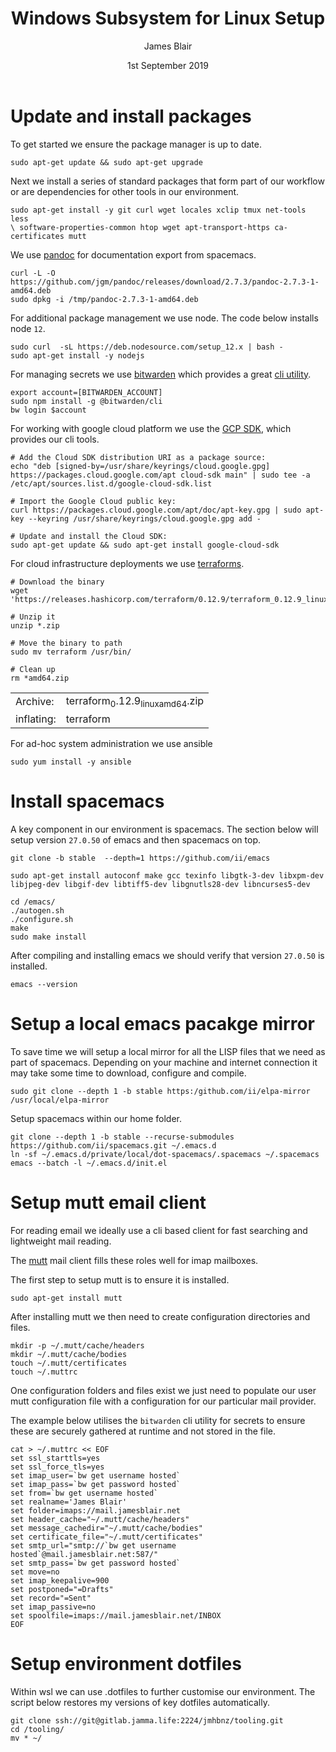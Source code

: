#+TITLE: Windows Subsystem for Linux Setup
#+AUTHOR: James Blair
#+EMAIL: mail@jamesblair.net
#+DATE: 1st September 2019


* Update and install packages

  To get started we ensure the package manager is up to date.

  #+NAME: Update system packages
  #+BEGIN_SRC shell
  sudo apt-get update && sudo apt-get upgrade
  #+END_SRC

  #+RESULTS: Update system packages


  Next we install a series of standard packages that form part of our workflow or
  are dependencies for other tools in our environment.

  #+NAME: Install standard packages 
  #+BEGIN_SRC shell
  sudo apt-get install -y git curl wget locales xclip tmux net-tools less
  \ software-properties-common htop wget apt-transport-https ca-certificates mutt
  #+END_SRC


  We use [[https://pandoc.org/][pandoc]] for documentation export from spacemacs.

  #+NAME: Install pandoc
  #+BEGIN_SRC shell
  curl -L -O https://github.com/jgm/pandoc/releases/download/2.7.3/pandoc-2.7.3-1-amd64.deb  
  sudo dpkg -i /tmp/pandoc-2.7.3-1-amd64.deb
  #+END_SRC


  For additional package management we use node. The code below installs node ~12~.

  #+NAME: Install node
  #+BEGIN_SRC shell 
  sudo curl  -sL https://deb.nodesource.com/setup_12.x | bash -
  sudo apt-get install -y nodejs
  #+END_SRC

  
  For managing secrets we use [[https://bitwarden.com/][bitwarden]] which provides a great [[https://github.com/bitwarden/cli][cli utility]].

  #+NAME: Install bitwarden and login
  #+BEGIN_SRC shell
  export account=[BITWARDEN_ACCOUNT]
  sudo npm install -g @bitwarden/cli 
  bw login $account
  #+END_SRC


  For working with google cloud platform we use the [[https://cloud.google.com/sdk/][GCP SDK]], which provides our cli tools.

  #+NAME: Install google cloud sdk
  #+BEGIN_SRC shell
  # Add the Cloud SDK distribution URI as a package source: 
  echo "deb [signed-by=/usr/share/keyrings/cloud.google.gpg] https://packages.cloud.google.com/apt cloud-sdk main" | sudo tee -a /etc/apt/sources.list.d/google-cloud-sdk.list
  
  # Import the Google Cloud public key: 
  curl https://packages.cloud.google.com/apt/doc/apt-key.gpg | sudo apt-key --keyring /usr/share/keyrings/cloud.google.gpg add -

  # Update and install the Cloud SDK: 
  sudo apt-get update && sudo apt-get install google-cloud-sdk
  #+END_SRC


  For cloud infrastructure deployments we use [[https://www.terraform.io/][terraforms]].

  #+NAME: Install hashicorp terraforms
  #+BEGIN_SRC shell
  # Download the binary
  wget 'https://releases.hashicorp.com/terraform/0.12.9/terraform_0.12.9_linux_amd64.zip'

  # Unzip it
  unzip *.zip

  # Move the binary to path
  sudo mv terraform /usr/bin/

  # Clean up
  rm *amd64.zip 
  #+END_SRC

  #+RESULTS:
  | Archive:   | terraform_0.12.9_linux_amd64.zip |
  | inflating: | terraform                        |


  For ad-hoc system administration we use ansible

  #+NAME: Install ansible
  #+BEGIN_SRC shell
  sudo yum install -y ansible
  #+END_SRC


* Install spacemacs

  A key component in our environment is spacemacs. The section below will setup
  version ~27.0.50~ of emacs and then spacemacs on top.

  #+NAME: Clone the emacs repository
  #+BEGIN_SRC tmate
  git clone -b stable  --depth=1 https://github.com/ii/emacs
  #+END_SRC

  #+NAME: Install dependencies
  #+BEGIN_SRC tmate
  sudo apt-get install autoconf make gcc texinfo libgtk-3-dev libxpm-dev libjpeg-dev libgif-dev libtiff5-dev libgnutls28-dev libncurses5-dev 
  #+END_SRC

  #+NAME: Compile and install emacs
  #+BEGIN_SRC tmate
  cd /emacs/
  ./autogen.sh
  ./configure.sh
  make
  sudo make install
  #+END_SRC

  After compiling and installing emacs we should verify that version ~27.0.50~ is
  installed.

  #+BEGIN_SRC tmate
  emacs --version  
  #+END_SRC

 
* Setup a local emacs pacakge mirror

  To save time we will setup a local mirror for all the LISP files that we need as part of spacemacs.
  Depending on your machine and internet connection it may take some time to download, configure and compile.

  #+NAME: Setup local emacs elpa mirror
  #+BEGIN_SRC tmate
  sudo git clone --depth 1 -b stable https:/github.com/ii/elpa-mirror /usr/local/elpa-mirror
  #+END_SRC

  Setup spacemacs within our home folder.

  #+BEGIN_SRC tmate
  git clone --depth 1 -b stable --recurse-submodules https://github.com/ii/spacemacs.git ~/.emacs.d
  ln -sf ~/.emacs.d/private/local/dot-spacemacs/.spacemacs ~/.spacemacs
  emacs --batch -l ~/.emacs.d/init.el
  #+END_SRC


* Setup mutt email client

  For reading email we ideally use a cli based client for fast searching
  and lightweight mail reading.

  The [[https://gitlab.com/muttmua/mutt/][mutt]] mail client fills these roles well for imap mailboxes.

  The first step to setup mutt is to ensure it is installed.

  #+NAME: Install mutt
  #+BEGIN_SRC shell
  sudo apt-get install mutt 
  #+END_SRC

  After installing mutt we then need to create configuration directories 
  and files.

  #+NAME: Create mutt config files
  #+BEGIN_SRC shell
  mkdir -p ~/.mutt/cache/headers
  mkdir ~/.mutt/cache/bodies
  touch ~/.mutt/certificates
  touch ~/.muttrc
  #+END_SRC

  One configuration folders and files exist we just need to populate our
  user mutt configuration file with a configuration for our particular 
  mail provider.

  The example below utilises the ~bitwarden~ cli utility for secrets to
  ensure these are securely gathered at runtime and not stored in the file.

  #+NAME: Set mutt configuration
  #+BEGIN_SRC shell
  cat > ~/.muttrc << EOF
  set ssl_starttls=yes
  set ssl_force_tls=yes
  set imap_user=`bw get username hosted`
  set imap_pass=`bw get password hosted`
  set from=`bw get username hosted`
  set realname='James Blair'
  set folder=imaps://mail.jamesblair.net
  set header_cache="~/.mutt/cache/headers"
  set message_cachedir="~/.mutt/cache/bodies"
  set certificate_file="~/.mutt/certificates"
  set smtp_url="smtp://`bw get username hosted`@mail.jamesblair.net:587/"
  set smtp_pass=`bw get password hosted`
  set move=no
  set imap_keepalive=900
  set postponed="=Drafts"
  set record="=Sent"
  set imap_passive=no
  set spoolfile=imaps://mail.jamesblair.net/INBOX
  EOF
  #+END_SRC


* Setup environment dotfiles

  Within wsl we can use .dotfiles to further customise our environment. The script
  below restores my versions of key dotfiles automatically.

  #+NAME: Clone and restore the dotfiles
  #+BEGIN_SRC tmate
  git clone ssh://git@gitlab.jamma.life:2224/jmhbnz/tooling.git
  cd /tooling/
  mv * ~/
  #+END_SRC
